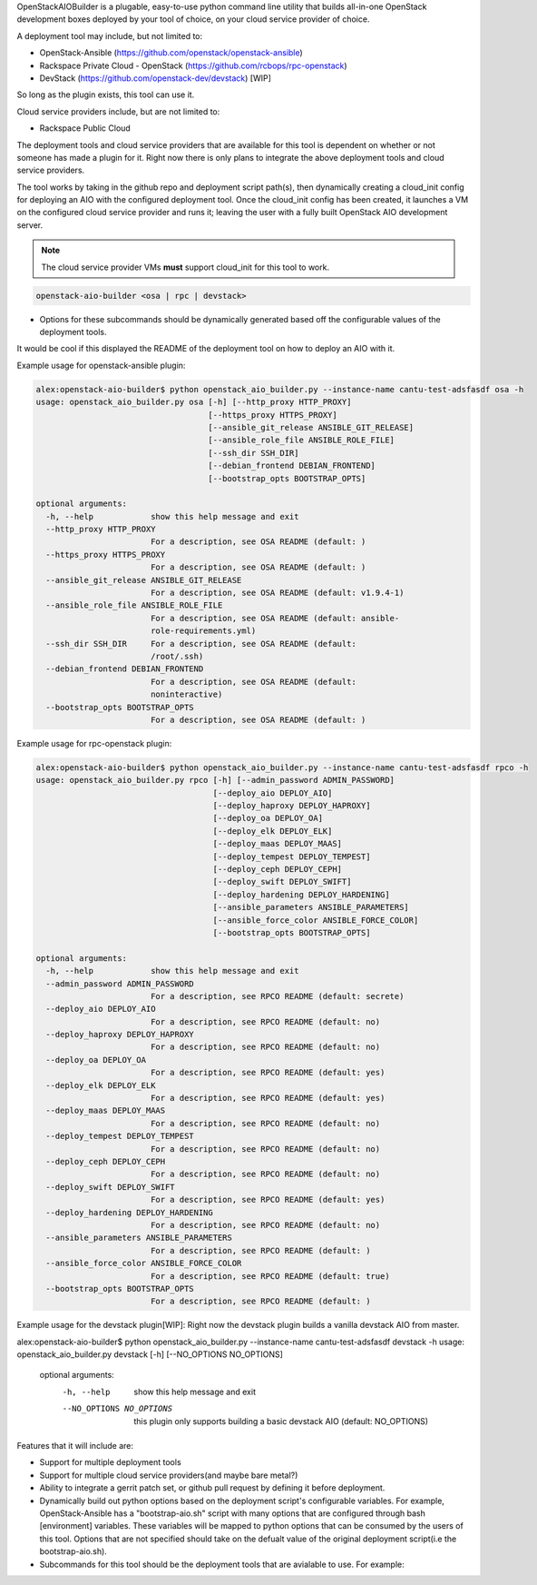 OpenStackAIOBuilder is a plugable, easy-to-use python command line utility that builds all-in-one
OpenStack development boxes deployed by your tool of choice, on your cloud service provider of choice.

A deployment tool may include, but not limited to:

* OpenStack-Ansible (https://github.com/openstack/openstack-ansible)
* Rackspace Private Cloud - OpenStack (https://github.com/rcbops/rpc-openstack)
* DevStack (https://github.com/openstack-dev/devstack) [WIP]

So long as the plugin exists, this tool can use it.

Cloud service providers include, but are not limited to:

* Rackspace Public Cloud

The deployment tools and cloud service providers that are available for this tool is dependent on whether or not someone
has made a plugin for it. Right now there is only plans to integrate the above deployment tools and cloud service
providers.

The tool works by taking in the github repo and deployment script path(s), then dynamically creating a cloud_init config
for deploying an AIO with the configured deployment tool. Once the cloud_init config has been created, it launches
a VM on the configured cloud service provider and runs it; leaving the user with a fully built OpenStack AIO development
server.

.. note::

  The cloud service provider VMs **must** support cloud_init for this tool to work.



.. code-block::

  openstack-aio-builder <osa | rpc | devstack>

* Options for these subcommands should be dynamically generated based off the configurable values of the deployment
  tools.

It would be cool if this displayed the README of the deployment tool on how to deploy an AIO with it.

Example usage for openstack-ansible plugin:

.. code-block::

  alex:openstack-aio-builder$ python openstack_aio_builder.py --instance-name cantu-test-adsfasdf osa -h
  usage: openstack_aio_builder.py osa [-h] [--http_proxy HTTP_PROXY]
                                      [--https_proxy HTTPS_PROXY]
                                      [--ansible_git_release ANSIBLE_GIT_RELEASE]
                                      [--ansible_role_file ANSIBLE_ROLE_FILE]
                                      [--ssh_dir SSH_DIR]
                                      [--debian_frontend DEBIAN_FRONTEND]
                                      [--bootstrap_opts BOOTSTRAP_OPTS]

  optional arguments:
    -h, --help            show this help message and exit
    --http_proxy HTTP_PROXY
                          For a description, see OSA README (default: )
    --https_proxy HTTPS_PROXY
                          For a description, see OSA README (default: )
    --ansible_git_release ANSIBLE_GIT_RELEASE
                          For a description, see OSA README (default: v1.9.4-1)
    --ansible_role_file ANSIBLE_ROLE_FILE
                          For a description, see OSA README (default: ansible-
                          role-requirements.yml)
    --ssh_dir SSH_DIR     For a description, see OSA README (default:
                          /root/.ssh)
    --debian_frontend DEBIAN_FRONTEND
                          For a description, see OSA README (default:
                          noninteractive)
    --bootstrap_opts BOOTSTRAP_OPTS
                          For a description, see OSA README (default: )

Example usage for rpc-openstack plugin:

.. code-block::

  alex:openstack-aio-builder$ python openstack_aio_builder.py --instance-name cantu-test-adsfasdf rpco -h
  usage: openstack_aio_builder.py rpco [-h] [--admin_password ADMIN_PASSWORD]
                                       [--deploy_aio DEPLOY_AIO]
                                       [--deploy_haproxy DEPLOY_HAPROXY]
                                       [--deploy_oa DEPLOY_OA]
                                       [--deploy_elk DEPLOY_ELK]
                                       [--deploy_maas DEPLOY_MAAS]
                                       [--deploy_tempest DEPLOY_TEMPEST]
                                       [--deploy_ceph DEPLOY_CEPH]
                                       [--deploy_swift DEPLOY_SWIFT]
                                       [--deploy_hardening DEPLOY_HARDENING]
                                       [--ansible_parameters ANSIBLE_PARAMETERS]
                                       [--ansible_force_color ANSIBLE_FORCE_COLOR]
                                       [--bootstrap_opts BOOTSTRAP_OPTS]

  optional arguments:
    -h, --help            show this help message and exit
    --admin_password ADMIN_PASSWORD
                          For a description, see RPCO README (default: secrete)
    --deploy_aio DEPLOY_AIO
                          For a description, see RPCO README (default: no)
    --deploy_haproxy DEPLOY_HAPROXY
                          For a description, see RPCO README (default: no)
    --deploy_oa DEPLOY_OA
                          For a description, see RPCO README (default: yes)
    --deploy_elk DEPLOY_ELK
                          For a description, see RPCO README (default: yes)
    --deploy_maas DEPLOY_MAAS
                          For a description, see RPCO README (default: no)
    --deploy_tempest DEPLOY_TEMPEST
                          For a description, see RPCO README (default: no)
    --deploy_ceph DEPLOY_CEPH
                          For a description, see RPCO README (default: no)
    --deploy_swift DEPLOY_SWIFT
                          For a description, see RPCO README (default: yes)
    --deploy_hardening DEPLOY_HARDENING
                          For a description, see RPCO README (default: no)
    --ansible_parameters ANSIBLE_PARAMETERS
                          For a description, see RPCO README (default: )
    --ansible_force_color ANSIBLE_FORCE_COLOR
                          For a description, see RPCO README (default: true)
    --bootstrap_opts BOOTSTRAP_OPTS
                          For a description, see RPCO README (default: )

Example usage for the devstack plugin[WIP]:
Right now the devstack plugin builds a vanilla devstack AIO from master.

.. code-block::

alex:openstack-aio-builder$ python openstack_aio_builder.py --instance-name cantu-test-adsfasdf devstack -h
usage: openstack_aio_builder.py devstack [-h] [--NO_OPTIONS NO_OPTIONS]

  optional arguments:
    -h, --help            show this help message and exit
    --NO_OPTIONS NO_OPTIONS
                          this plugin only supports building a basic devstack
                          AIO (default: NO_OPTIONS)

Features that it will include are:

* Support for multiple deployment tools
* Support for multiple cloud service providers(and maybe bare metal?)
* Ability to integrate a gerrit patch set, or github pull request by defining it before deployment.
* Dynamically build out python options based on the deployment script's configurable variables. For example,
  OpenStack-Ansible has a "bootstrap-aio.sh" script with many options that are configured through bash [environment]
  variables. These variables will be mapped to python options that can be consumed by the users of this tool. Options
  that are not specified should take on the defualt value of the original deployment script(i.e the bootstrap-aio.sh).
* Subcommands for this tool should be the deployment tools that are avialable to use. For example:
